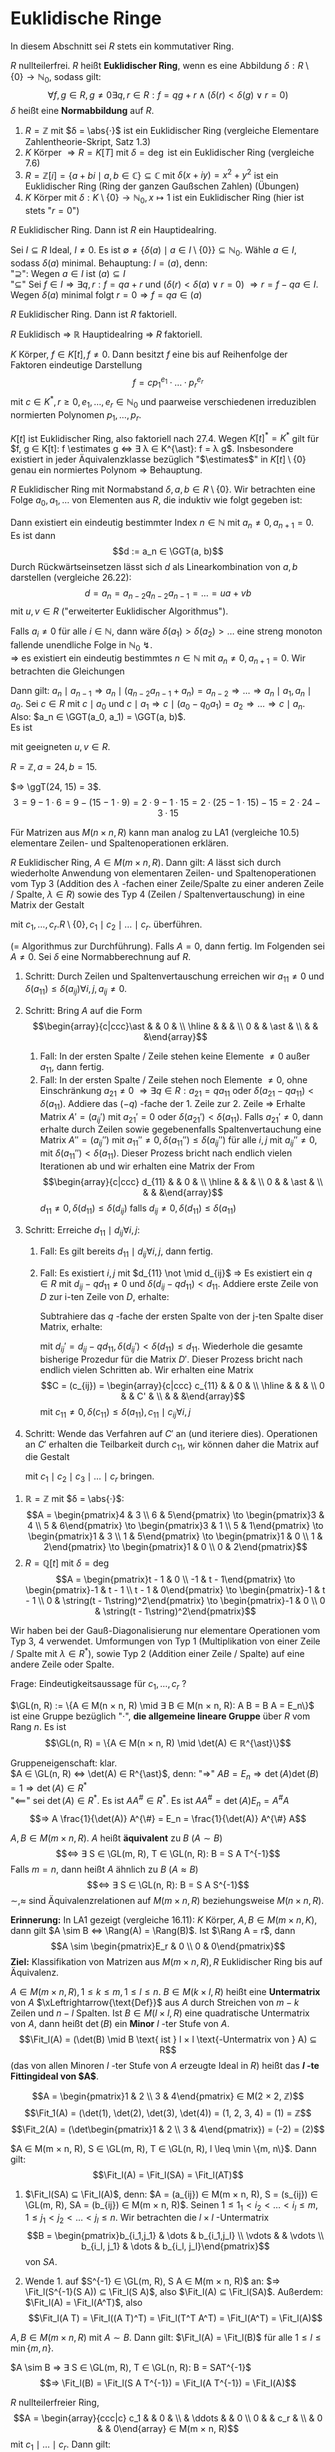 * Euklidische Ringe
  In diesem Abschnitt sei $R$ stets ein kommutativer Ring.
  #+begin_defn latex
  $R$ nullteilerfrei. $R$ heißt *Euklidischer Ring*, wenn es eine Abbildung $δ: R \setminus \{0\} \to ℕ_0$, sodass gilt:
  \[∀ f,g ∈ R, g \neq 0 ∃ q, r ∈ R: f = q g + r ∧ (δ(r) < δ(g) ∨ r = 0)\]
  $δ$ heißt eine *Normabbildung* auf $R$.
  #+end_defn
  #+begin_ex latex
  1. $R = ℤ$ mit $δ = \abs{·}$ ist ein Euklidischer Ring (vergleiche Elementare Zahlentheorie-Skript, Satz 1.3)
  2. $K$ Körper $⇒ R = K[T]$ mit $δ = \deg$ ist ein Euklidischer Ring (vergleiche 7.6)
  3. $R = ℤ[i] = \{a + b i \mid a, b ∈ ℂ\} ⊆ ℂ$ mit $δ(x + i y) = x^2 + y^2$ ist ein Euklidischer Ring (Ring der ganzen Gaußschen Zahlen) (Übungen)
  4. $K$ Körper mit $δ: K \setminus \{0\} \to ℕ_0, x ↦ 1$ ist ein Euklidischer Ring (hier ist stets "$r = 0$")
  #+end_ex
  #+begin_thm latex
  $R$ Euklidischer Ring. Dann ist  $R$ ein Hauptidealring.
  #+end_thm
  #+begin_proof latex
  Sei $I ⊆ R$ Ideal, $I \neq 0$. Es ist $\emptyset \neq \{δ(a) \mid a ∈ I \setminus \{0\}\} ⊆ ℕ_0$. Wähle $a ∈ I$, sodass $δ(a)$ minimal. Behauptung: $I = (a)$, denn: \\
  "$\supseteq$": Wegen $a ∈ I$ ist $(a) ⊆ I$ \\
  "$⊆$" Sei $f ∈ I ⇒ ∃ q, r: f = q a + r$ und $(δ(r) < δ(a) ∨ r = 0)$ $⇒ r = f - q a ∈ I$. Wegen $δ(a)$ minimal folgt $r = 0 ⇒ f = q a ∈ (a)$
  #+end_proof
  #+begin_conc latex
  $R$ Euklidischer Ring. Dann ist $R$ faktoriell.
  #+end_conc
  #+begin_proof latex
  $R$ Euklidisch $⇒$ $ℝ$ Hauptidealring $⇒$ $R$ faktoriell.
  #+end_proof
  #+begin_conc latex
  $K$ Körper, $f ∈ K[t], f \neq 0$. Dann besitzt $f$ eine bis auf Reihenfolge der Faktoren eindeutige Darstellung
  \[f = c p_1^{e_1} · \dots · p_r^{e_r}\]
  mit $c ∈ K^{\ast}, r \geq 0, e_1, \dots, e_r ∈ ℕ_0$ und paarweise verschiedenen irreduziblen normierten Polynomen $p_1, \dots, p_r$.
  #+end_conc
  #+begin_proof latex
  $K[t]$ ist Euklidischer Ring, also faktoriell nach 27.4. Wegen $K[t]^{\ast} = K^{\ast}$ gilt für $f, g ∈ K[t]: f \estimates g ⇔ ∃ λ ∈ K^{\ast}: f = λ g$. Insbesondere existiert in jeder Äquivalenzklasse
  bezüglich "$\estimates$" in $K[t] \setminus \{0\}$ genau ein normiertes Polynom $⇒$ Behauptung.
  #+end_proof
  #+ATTR_LATEX: :options [Euklidischer Algorithmus]
  #+begin_thm latex
  $R$ Euklidischer Ring mit Normabstand $δ, a, b ∈ R \setminus \{0\}$. Wir betrachten eine Folge $a_0, a_1, \dots$ von Elementen aus $R$, die induktiv wie folgt gegeben ist:
  \begin{align*}
  a_0 &:= a \\
  a_1 &:= b \\
  a_0 &= q_0 a_1 + a_2 \quad\text{ mit } δ(a_2) < δ(a_1) \text{ oder } a_2 = 0 \\
  \intertext{Falls $a_2 \neq 0$:}
  a_1 &= q_1 a_2 + a_3 \quad\text{ mit } δ(a_3) < δ(a_2) \text{ oder } a_3 = 0 \\
  &\vdots \\
  \intertext{Falls $a_i \neq 0$:}
  a_{i - 1} &= q_i a_i + a_{i + 1} \quad\text{ mit } δ(a_{i + 1}) < δ(a_i) \text{ oder } a_{i + 1} = 0 \\
  \end{align*}
  Dann existiert ein eindeutig bestimmter Index $n ∈ ℕ$ mit $a_n \neq 0, a_{n + 1} = 0$. Es ist dann
  \[d := a_n ∈ \GGT(a, b)\]
  Durch Rückwärtseinsetzen lässt sich $d$ als Linearkombination von $a, b$ darstellen (vergleiche 26.22):
  \[d = a_n = a_{n - 2}q_{n - 2} a_{n - 1} = \dots = u a + v b\]
  mit $u, v ∈ R$ ("erweiterter Euklidischer Algorithmus").
  #+end_thm
  #+begin_proof latex
  Falls $a_i \neq 0$ für alle $i ∈ ℕ$, dann wäre $δ(a_1) > δ(a_2) > \dots$ eine streng monoton fallende
  unendliche Folge in $ℕ_0$ \lightning. \\
  $⇒$ es existiert ein eindeutig bestimmtes $n ∈ ℕ$ mit $a_n \neq 0, a_{n + 1} = 0$.
  Wir betrachten die Gleichungen
  \begin{align*}
  \string(G_0\string) \quad a_0 &= q_0 a_1 + a_2 \\
  &\vdots
  \string(G_{n - 2}\string) \quad a_{n - 2} &= q_{n - 2} a_{n - 1} + a_n \\
  \string(G_{n - 1}\string) \quad a_{n - 1} &= q_{n - 1} a_n
  \end{align*}
  Dann gilt: $a_n \mid a_{n - 1} ⇒ a_n \mid (q_{n - 2} a_{n - 1} + a_n) = a_{n - 2} ⇒ \dots ⇒ a_n \mid a_1, a_n \mid a_0$.
  Sei $c ∈ R$ mit $c \mid a_0$ und $c \mid a_1 ⇒ c \mid (a_0 - q_0 a_1) = a_2 ⇒ \dots ⇒ c \mid a_n$.
  Also: $a_n ∈ \GGT(a_0, a_1) = \GGT(a, b)$. \\
  Es ist
  \begin{align*}
  a_n &= a_{n - 2} - q_{n - 2} a_{n - 1} = a_{n - 2} - q_{n - 2}(q_{n - 3} - q_{n - 3} a_{n - 2}) \\
  &= (1 + q_{n - 2} q_{n - 3})a_{n - 2} - q_{n - 2} a_{n - 3} = \dots = u a + v b
  \end{align*}
  mit geeigneten $u, v ∈ R$.
  #+end_proof
  #+begin_ex latex
  $R = ℤ, a = 24, b = 15$.
  \begin{align*}
  24 &= 1 · 15 + 9 \\
  15 &= 1 · 9 + 6 \\
  9 &= 1 · 6 + 3 \\
  6 &= 2 · 3 + 0
  \end{align*}
  $⇒ \ggT(24, 15) = 3$.
  \[3 = 9 - 1 · 6 = 9 - (15 - 1 · 9) = 2 · 9 - 1 · 15 = 2 · (25 - 1 · 15) - 15 = 2 · 24 - 3 · 15\]
  #+end_ex
  #+begin_note latex
  Für Matrizen aus $M(n × n, R)$ kann man analog zu LA1 (vergleiche 10.5) elementare Zeilen- und Spaltenoperationen erklären.
  #+end_note
  #+ATTR_LATEX: :options [Gauß-Diagonalisierung für Euklidische Ringe]
  #+begin_thm latex
  $R$ Euklidischer Ring, $A ∈ M(m × n, R)$. Dann gilt: $A$ lässt sich durch wiederholte Anwendung von elementaren
  Zeilen- und Spaltenoperationen vom Typ 3 (Addition des $λ$ -fachen einer Zeile/Spalte zu einer anderen Zeile / Spalte, $λ ∈ R$)
  sowie des Typ 4 (Zeilen / Spaltenvertauschung) in eine Matrix der Gestalt
  \begin{equation*}
  \begin{array}{ccc|c}
  c_1 & & & \\
  & \ddots & & 0 \\
  & & c_r & \\
  \hline 
  0 & & & 0
  \end{array}
  \end{equation*}
  mit $c_1, \dots, c_r . R \setminus \{0\}, c_1 \mid c_2 \mid \dots \mid c_r$.
  überführen.
  #+end_thm
  #+begin_proof latex
  (= Algorithmus zur Durchführung).
  Falls $A = 0$, dann fertig. Im Folgenden sei $A \neq 0$. Sei $δ$ eine Normabberechnung auf $R$.
  1. Schritt: Durch Zeilen und Spaltenvertauschung erreichen wir $a_{11} \neq 0$ und $δ(a_11) \leq δ(a_{ij}) ∀ i,j, a_{ij} \neq 0$.
  2. Schritt: Bring $A$ auf die Form
	 \[\begin{array}{c|ccc}\ast & & 0 & \\ \hline & & & \\ 0 & & \ast & \\ & & &\end{array}\]
	 1. Fall: In der ersten Spalte / Zeile stehen keine Elemente $\neq 0$ außer $a_{11}$, dann fertig.
	 2. Fall: In der ersten Spalte / Zeile stehen noch Elemente $\neq 0$, ohne Einschränkung $a_{21} \neq 0$ $⇒ ∃ q ∈ R: a_{21} = q a_{11}$ oder $δ(a_{21} - q a_{11}) < δ(a_11)$.
		Addiere das $(-q)$ -fache der 1. Zeile zur 2. Zeile $⇒$ Erhalte Matrix $A' = (a_{ij}')$ mit $a_{21}' = 0$ oder $δ(a_{21}') < δ(a_{11})$.
		Falls $a_{21}' \neq 0$, dann erhalte durch Zeilen sowie gegebenenfalls Spaltenvertauchung eine Matrix
		$A'' = (a_{ij}'')$ mit $a_{11}'' \neq 0, δ(a_{11}'') \leq δ(a_{ij}'')$ für alle $i,j$ mit $a_{ij}'' \neq 0$, mit $δ(a_{11}'') < δ(a_11)$.
		Dieser Prozess bricht nach endlich vielen Iterationen ab und wir erhalten eine Matrix der From
 	    \[\begin{array}{c|ccc} d_{11} & & 0 & \\ \hline & & & \\ 0 & & \ast & \\ & & &\end{array}\]
		$d_{11} \neq 0, δ(d_{11}) \leq δ(d_{ij})$ falls $d_{ij} \neq 0, δ(d_{11}) \leq δ(a_11)$
  3. Schritt: Erreiche $d_{11} \mid d_{ij} ∀ i,j$:
	 1. Fall: Es gilt bereits $d_{11} \mid d_{ij} ∀ i,j$, dann fertig.
	 2. Fall: Es existiert $i,j$ mit $d_{11} \not \mid d_{ij}$
		$⇒$ Es existiert ein $q ∈ R$ mit $d_{ij} - q d_{11} \neq 0$ und $δ(d_{ij} - q d_{11}) < d_{11}$.
		Addiere erste Zeile von $D$ zur i-ten Zeile von $D$, erhalte:
		\begin{equation*}
	 	\begin{array}{c|ccccc}
	 	d_{11} & 0 & \dots & \dots & \dots & 0 \\
		\hline
		0 & & & & & \\
		\vdots & & & \ast & & \\
		0 & & & & & \\
		a_{11} & d_{iz} & \dots & d_{ij} & \dots & d_{in} \\
		0 & & & & & \\
		\vdots & & & & & \\
		0 & & & \ast & &
		\end{array}
		\end{equation*}
		Subtrahiere das $q$ -fache der ersten Spalte von der j-ten Spalte diser Matrix, erhalte:
		\begin{equation*}
	 	\begin{array}{c|cccccccc}
	 	d_{11} & 0 & \dots & 0 & - q d_{11} & 0 &\dots & \dots & 0 \\
		\hline
		0 & & & & & & & \\
		\vdots & & & & \ast & & & \\
		0 & & & & & & & \\
		a_{11} & \ast & & & d_{ij} - q d_{11} &  & & \ast \\
		0 & & & & & & & \\
		\vdots & & & & & \\
		0 & & & & \ast & & &
		\end{array}
		\end{equation*}
		mit $d_{ij}' = d_{ij} - q d_{11}, δ(d_{ij}') < δ(d_11) \leq d_{11}$.
		Wiederhole die gesamte bisherige Prozedur für die Matrix $D'$. Dieser Prozess bricht
		nach endlich vielen Schritten ab. Wir erhalten eine Matrix
 	    \[C = (c_{ij}) = \begin{array}{c|ccc} c_{11} & & 0 & \\ \hline & & & \\ 0 & & C' & \\ & & &\end{array}\]
		mit $c_{11} \neq 0, δ(c_{11}) \leq δ(a_11), c_{11} \mid c_{ij} ∀ i,j$
  4. Schritt: Wende das Verfahren auf $C'$ an (und iteriere dies). Operationen an $C'$ erhalten die Teilbarkeit durch $c_{11}$, wir können daher die Matrix auf die Gestalt
     \begin{equation*}
     \begin{array}{ccc|c}
     c_1 & & & \\
     & \ddots & & 0 \\
     & & c_r & \\
     \hline
     0 & & & 0
     \end{array}
     \end{equation*}
	 mit $c_1 \mid c_2 \mid c_3 \mid \dots \mid c_r$ bringen.
  #+end_proof
  #+begin_ex latex
  1. $ℝ = ℤ$ mit $δ = \abs{·}$:
	 \[A = \begin{pmatrix}4 & 3 \\ 6 & 5\end{pmatrix} \to \begin{pmatrix}3 & 4 \\ 5 & 6\end{pmatrix} \to \begin{pmatrix}3 & 1 \\ 5 & 1\end{pmatrix} \to \begin{pmatrix}1 & 3 \\ 1 & 5\end{pmatrix} \to \begin{pmatrix}1 & 0 \\ 1 & 2\end{pmatrix} \to \begin{pmatrix}1 & 0 \\ 0 & 2\end{pmatrix}\]
  2. $R = ℚ[t]$ mit $δ = \deg$
	 \[A = \begin{pmatrix}t - 1 & 0 \\ -1 & t - 1\end{pmatrix} \to \begin{pmatrix}-1 & t - 1 \\ t - 1 & 0\end{pmatrix} \to \begin{pmatrix}-1 & t - 1 \\ 0 & \string(t - 1\string)^2\end{pmatrix} \to \begin{pmatrix}-1 & 0 \\ 0 & \string(t - 1\string)^2\end{pmatrix}\]
  #+end_ex
  #+begin_note latex
  Wir haben bei der Gauß-Diagonalisierung nur elementare Operationen vom Typ 3, 4 verwendet. Umformungen von Typ 1 (Multiplikation von einer Zeile / Spalte mit $λ ∈ R^{\ast}$), sowie Typ 2 (Addition
  einer Zeile / Spalte) auf eine andere Zeile oder Spalte.
  #+end_note
  Frage: Eindeutigkeitsaussage für $c_1, \dots, c_r$ ?
  #+begin_remdef latex
  $\GL(n, R) := \{A ∈ M(n × n, R) \mid ∃ B ∈ M(n × n, R): A B = B A = E_n\}$
  ist eine Gruppe bezüglich "$·$", *die allgemeine lineare Gruppe* über $R$ vom Rang $n$. Es ist
  \[\GL(n, R) = \{A ∈ M(n × n, R) \mid \det(A) ∈ ℝ^{\ast}\}\]
  #+end_remdef
  #+begin_proof latex
  Gruppeneigenschaft: klar. \\
  $A ∈ \GL(n, R) ⇔ \det(A) ∈ R^{\ast}$, denn:
  "$⇒$" $A B = E_n ⇒ \det(A) \det(B) = 1 ⇒ \det(A) ∈ R^{\ast}$ \\
  "$\impliedby$" sei $\det(A) ∈ R^{\ast}$. Es ist $A A^{\#} ∈ R^{\ast}$. Es ist $A A^{\#} = \det(A) E_n = A^{\#} A$
  \[⇒ A \frac{1}{\det(A)} A^{\#} = E_n = \frac{1}{\det(A)} A^{\#} A\]
  #+end_proof
  #+begin_remdef latex
  $A, B ∈ M(m × n, R)$. $A$ heißt *äquivalent* zu $B$ ($A \sim B$)
  \[⇔ ∃ S ∈ \GL(m, R), T ∈ \GL(n, R): B = S A T^{-1}\]
  Falls $m = n$, dann heißt $A$ ähnlich zu $B$ ($A \approx B$)
  \[⇔ ∃ S ∈ \GL(n, R): B = S A S^{-1}\]
  $\sim, \approx$ sind Äquivalenzrelationen auf $M(m × n, R)$ beziehungsweise $M(n × n, R)$.
  #+end_remdef
  *Erinnerung:* In LA1 gezeigt (vergleiche 16.11): $K$ Körper, $A, B ∈ M(m × n, K)$, dann gilt $A \sim B ⇔ \Rang(A) = \Rang(B)$.
  Ist $\Rang A = r$, dann
  \[A \sim \begin{pmatrix}E_r & 0 \\ 0 & 0\end{pmatrix}\]
  *Ziel:* Klassifikation von Matrizen aus $M(m × n, R), R$ Euklidischer Ring bis auf Äquivalenz.
  #+begin_defn latex
  $A ∈ M(m × n, R), 1 \leq k \leq m, 1 \leq l \leq n$. $B ∈ M(k × l, R)$ heißt eine *Untermatrix* von $A$ $\xLeftrightarrow{\text{Def}}$ aus $A$ durch Streichen von $m - k$ Zeilen und $n - l$ Spalten.
  Ist $B ∈ M(l × l, R)$ eine quadratische Untermatrix von $A$, dann heißt $\det(B)$ ein *Minor* $l$ -ter Stufe von $A$.
  \[\Fit_l(A) = (\det(B) \mid B \text{ ist } l × l \text{-Untermatrix von } A) ⊆ R\]
  (das von allen Minoren $l$ -ter Stufe von $A$ erzeugte Ideal in $R$) heißt das *$l$ -te Fittingideal von $A$*.
  #+end_defn
  #+begin_ex latex
  \[A = \begin{pmatrix}1 & 2 \\ 3 & 4\end{pmatrix} ∈ M(2 × 2, ℤ)\]
  \[\Fit_1(A) = (\det(1), \det(2), \det(3), \det(4)) = (1, 2, 3, 4) = (1) = ℤ\]
  \[\Fit_2(A) = (\det\begin{pmatrix}1 & 2 \\ 3 & 4\end{pmatrix}) = (-2) = (2)\]
  #+end_ex
  #+ATTR_LATEX: :options [Fittings Lemma]
  #+begin_thm latex
  $A ∈ M(m × n, R), S ∈ \GL(m, R), T ∈ \GL(n, R), l \leq \min \{m, n\}$. Dann gilt:
  \[\Fit_l(A) = \Fit_l(SA) = \Fit_l(AT)\]
  #+end_thm
  #+begin_proof latex
  1. $\Fit_l(SA) ⊆ \Fit_l(A)$, denn:
	 $A = (a_{ij}) ∈ M(m × n, R), S = (s_{ij}) ∈ \GL(m, R), SA = (b_{ij}) ∈ M(m × n, R)$. Seinen $1 \leq 1_1 < i_2 < \dots < i_l \leq m, 1 \leq j_1 < j_2 < \dots < j_l \leq n$. Wir betrachten die
	 $l × l$ -Untermatrix
	 \[B = \begin{pmatrix}b_{i_1,j_1} & \dots & b_{i_1,j_l} \\ \vdots &   & \vdots \\ b_{i_l, j_1} & \dots & b_{i_l, j_l}\end{pmatrix}\]
	 von $SA$.
	 \begin{align*}
	 ⇒ \det B &= \det \begin{pmatrix}\sum_{r_1 = 1}^{m} s_{i_1, r_1} a_{r_1,j_1} & \dots &  \sum_{r_1 = 1}^{m} s_{i_1, r_1} a_{r_1,j_l}\\ b_{i_2, j_1} & \dots & b_{i_2, j_l} \\ \vdots & 8 & \vdots \\ b_{i_l, j_1} & \dots & b_{i_l, j_l}\end{pmatrix} \\
	 &= \sum_{r_1 = 1}^{s_{i_1, r_1}} \det \begin{pmatrix}a_{r_1,j_1} & \dots & a_{r_1,j_l}\\ b_{i_2, j_1} & \dots & b_{i_2, j_l} \\ \vdots & 8 & \vdots \\ b_{i_l, j_1} & \dots & b_{i_l, j_l}\end{pmatrix} \\
	 &= \sum_{r_l = 1}^{m} \dots \sum_{r_1 = 1}^{m} s_{i_1, r_1} · \dots · s_{i_l, r_l} \det \begin{pmatrix}a_{r_1, j_1} & \dots & a_{r_1, j_l} \\ \vdots &   & \vdots \\ a_{r_l, j_1} & \dots & a_{r_l, j_l}\end{pmatrix} \\
	 &= \sum_{r_l = 1}^{m} \dots \sum_{r_1 = 1}^{m} s_{i_1, r_1} · \dots · s_{i_l, r_l} \det \begin{cases} 0 & \text{falls $i \neq j$ existiert mit $r_i = r_j$} \\ I \text{ ein Minor $l$ -ter Stufe von $A$}\end{cases} \\
	 &∈ \Fit_l(A)
     \end{align*}
  2. Wende 1. auf $S^{-1} ∈ \GL(m, R), S A ∈ M(m × n, R)$ an: $⇒ \Fit_l(S^{-1}(S A)) ⊆  \Fit_l(S A)$, also $\Fit_l(A) ⊆ \Fit_l(SA)$. Außerdem: $\Fit_l(A) = \Fit_l(A^T)$, also
	 \[\Fit_l(A T) = \Fit_l((A T)^T) = \Fit_l(T^T A^T) = \Fit_l(A^T) = \Fit_l(A)\]
  #+end_proof
  #+begin_conc latex
  $A, B ∈ M(m × n, R)$ mit $A \sim B$.
  Dann gilt: $\Fit_l(A) = \Fit_l(B)$ für alle $1 \leq l \leq \min \{m, n\}$.
  #+end_conc
  #+begin_proof latex
  $A \sim B ⇒ ∃ S ∈ \GL(m, R), T ∈ \GL(n, R): B = SAT^{-1}$
  \[⇒ \Fit_l(B) = \Fit_l(S A T^{-1}) = \Fit_l(A T^{-1}) = \Fit_l(A)\]
  #+end_proof
  #+begin_remark latex
  $R$ nullteilerfreier Ring,
  \[A = \begin{array}{ccc|c} c_1 & & 0 &  \\ & \ddots & & 0 \\ 0 & & c_r & \\ & 0 & & 0\end{array} ∈ M(m × n, R)\]
  mit $c_1 \mid \dots \mid c_r$. Dann gilt:
  \[\Fit_l(A) = \begin{cases} \string(c_1 · \dots · c_l\string) & 1 \leq l \leq r \\ \string(0\string) &\end{cases}\]
  Insbesondere gilt: $\Fit_l(A) ⊆ \Fit_{r - 1}(A) ⊆ \dots ⊆ \Fit_1(A)$
  #+end_remark
  #+begin_proof latex
  Für $l > r$ enthält jede $l × l$ -Untermatrix von $A$ stets eine Nullzeile, das heißt $\Fit_l(1) = (0)$. \\
  $l \leq r$: Die einzige $l × l$ Untermatrix von $A$, die keine Nullzeile enthalten, sind von der Form
  \[\begin{pmatrix}c_{i_1} &   & 0 \\   & \ddots &   \\ 0 &   & c_{i_l}\end{pmatrix}\]
  mit $1 \leq i_1 < i_2 < \dots < i_l \leq r$.
  \begin{align*}
  ⇒ \Fit_l(A) &= (c_{i_1} · \dots · c_{i_l} \mid 1 \leq i_1 < i_2 < \dots < i_l \leq r) \\
  ⇒ (c_1 · \dots c_l) &⊆ \Fit_l(A)
  \end{align*}
  Umgekehrt folgt $1 \leq i_1 < i_2 < \dots < i_l \leq r$: $i_1 \geq 1, i_2 \geq 2, \dots, i_l \geq l$.
  \begin{align*}
  ⇒ c_1 \mid c_{i_1}, \dots, c_l \mid c_{i_l} &⇒ c_1 · \dots · c_l \mid c_{i_1} · \dots · c_{i_l} ⇒ (c_{i_1} · \dots · c_{i_l}) ⊆ (c_1 · \dots · c_l) \\
  ⇒ \Fit_l(A) &⊆ (c_1, \dots, c_l)
  \end{align*}
  $⇒$ "$=$"
  #+end_proof
  #+ATTR_LATEX: :options [Elementarteilersatz über Euklidischen Ringen]
  #+begin_defthm latex
  $R$ Euklidischer Ring, $A ∈ M(m b n, R)$. Dann existieren $c_1, \dots, c_r ∈ R \setminus \{0\}$ mit $c_1 \mid c_2 \mid \dots \mid c_r$, sodass
  \[A \sim \begin{array}{ccc|c}c_1 &   & 0 &   \\   & \ddots &   & 0 \\ 0 &   & c_r &   \\   & 0 &   & 0\end{array}\]
  $r$ ist eindeutig bestimmt, $c_1, \dots, c_r$ sind eindeutig bestimmt bis auf Assoziiertheit. $c_1, \dots, c_r$ heißen die *Elementarteiler* von $A$.
  #+end_defthm
  #+begin_proof latex
  1. Nach Gauß-Diagonalisierung 27.8 lässt sich $A$ durch elementare Zeilen- und Spaltenumformungen auf die Form
     \[\begin{array}{ccc|c}c_1 &   & 0 &   \\   & \ddots &   & 0 \\ 0 &   & c_r &   \\   & 0 &   & 0\end{array}\]
     mit $c_1, \dots, c_r ∈ R \setminus \{0\}, c_1 \mid c_2 \mid \dots \mid c_r$ bringen. Wie in LA1 (Übungsblatt 8, Aufgabe 3) entsprechen elementare Zeilenoperationen Multiplikation
	 mit speziellen invertierbaren Matrizen von links, Spaltenoperationen mit speziellen invertierbaren Matrixen von rechts	$⇒ ∃ S ∈ \GL(m, R), T ∈ \GL(n, R):$
	 \[S A T^{-1} = \begin{array}{ccc|c}c_1 &   & 0 &   \\   & \ddots &   & 0 \\ 0 &   & c_r &   \\   & 0 &   & 0\end{array} ⇔ A \sim \begin{array}{ccc|c}c_1 &   & 0 &   \\   & \ddots &   & 0 \\ 0 &   & c_r &   \\   & 0 &   & 0\end{array}\]
  2. Eindeutigkeit von $r$: Sei
	 \[A \sim \begin{array}{ccc|c}c_1 &   & 0 &   \\   & \ddots &   & 0 \\ 0 &   & c_r &   \\   & 0 &   & 0\end{array}, A \sim \begin{array}{ccc|c}d_1 &   & 0 &   \\   & \ddots &   & 0 \\ 0 &   & d_s &   \\   & 0 &   & 0\end{array}\]
	 mit $c_1, \dots, c_r, d_1, \dots, d_s ∈ R \setminus \{0\}, c_1 \mid \dots \mid c_r, d_1 \mid \dots \mid d_s$.
	 \[⇒ \Fit_l(A) = \begin{cases} \string(c_1 · \dots · c_l\string) & l \leq r \\ \string(0\string) & l > r\end{cases} = \begin{cases} \string(d_1 · \dots · d_l\string) \\ l \leq s \\ \string(0\string) & l > s\end{cases}\]
	 für alle $l ∈ \{1, \dots, \min \{m, n\}\}$
	 \[⇒ r = \max\{l ∈ \{1, \dots, \min\{m, n\} \mid \Fit_l(A) \neq (0)\}\} = s\]
  3. $c_l \estimates d_l ∀ l = 1, \dots, r$ per Induktion nach $l$: \\
	 Induktionsanfang: $\Fit_1(A) = (c_1) = (d_1) ⇒ c_1 \estimates d_1$. \\
	 Indukitionsschritt: $\Fit_l(A) = (c_1 · \dots · c_l) = (d_1 · \dots · d_l) ⇒ c_1 · \dots · c_l \estimates d_1 · \dots · d_l ⇒ c_l \estimates d_l$
  #+end_proof
  #+ATTR_LATEX: :options [27.18]
  #+begin_thm latex
  $R$ Euklidischer Ring, $A, B ∈ M(m × n, R)$. Dann sind äquivalent:
  1. $A \sim B$
  2. Die Elementarteiler von $A$ und $B$ stimmen bis auf Assoziiertheit überein.
  3. $\Fit_l(A) = \Fit_l(B) ∀ 1 \leq l \leq \min \{m, n\}$
  #+end_thm
  #+begin_proof latex
  1. $⇒$ 2. aus 27.18
  3. [@3] 2. Seien $c_1, \dots, c_r$ beziehungsweise $d_1, \dots, d_s$ die Elementarteiler von $A$ beziehungsweise $B$. Insbesondere
	 \[A \sim \begin{array}{ccc|c}c_1 &   & 0 &   \\   & \ddots &   & 0 \\ 0 &   & c_r &   \\   & 0 &   & 0\end{array}, B \sim \begin{array}{ccc|c}d_1 &   & 0 &   \\   & \ddots &   & 0 \\ 0 &   & d_s &   \\   & 0 &   & 0\end{array}\]
	 Argumentiere nun wie im Beweis von	27.17 in 2., 3..27.17 in 2., 3..
  2. [@2] $⇒$ 1. Sei
	 \[A \sim \begin{array}{ccc|c}c_1 &   & 0 &   \\   & \ddots &   & 0 \\ 0 &   & c_r &   \\   & 0 &   & 0\end{array}, B \sim \begin{array}{ccc|c}d_1 &   & 0 &   \\   & \ddots &   & 0 \\ 0 &   & d_r &   \\   & 0 &   & 0\end{array}\]
	 mit $c_1 \estimates d_1, \dots, c_r \estimates d_r$, etwa $d_1 = λ_1 c_1, \dots, d_r = λ_r c_r$ mit $λ_1, \dots, λ_r ∈ R^{\ast}$.
	 \[\begin{array}{ccc|c}d_1 &   & 0 &   \\   & \ddots &   & 0 \\ 0 &   & d_r &   \\   & 0 &   & 0\end{array} = \begin{pmatrix} λ_1 & & & & & \\ & \ddots & & & & \\ & & λ_r & & & \\ & & & 1 & & \\ & & & & \ddots & \\ & & & & & 1 \\ \end{pmatrix} \begin{array}{ccc|c}c_1 &   & 0 &   \\   & \ddots &   & 0 \\ 0 &   & c_r &   \\   & 0 &   & 0\end{array}\]
	 \[⇒ A \sim \begin{array}{ccc|c}c_1 &   & 0 &   \\   & \ddots &   & 0 \\ 0 &   & c_r &   \\   & 0 &   & 0\end{array} \sim \begin{array}{ccc|c}d_1 &   & 0 &   \\   & \ddots &   & 0 \\ 0 &   & d_r &   \\   & 0 &   & 0\end{array} \sim B\]
  #+end_proof
  #+begin_ex latex
  \[A = \begin{pmatrix}1 & 2 \\ 3 & 4\end{pmatrix} ∈ M(2 × 2, ℤ) ⇒ \Fit_1(A) = (1), \Fit_2(A) = (2)\]
  $⇒$ Elementarteiler von $A$: $1, 2$, insbesondere $A \sim \begin{pmatrix}1 & 0 \\ 0 & 2\end{pmatrix}$. Sei
  \[B = \begin{pmatrix}4 & 3 \\ 2 & 2\end{pmatrix} ∈ M(2 × 2, ℤ) ⇒ \Fit_1(B) = (2, 3, 4) = (1), \Fit_2(B) = (2)\]
  $⇒$ $A \sim B$
  #+end_ex
* Normalformen von Endomorphismen
  In diesem Abschnitt sei $K$ stets ein Körper und $n ∈ ℕ$. \\
  Ziel: $A, B ∈ M(n × n, K)$
  - Wann ist $A \approx B$ ?
  - Suche möglichst einfache Vertreter der Äquivalenzklasse bezüglich "$\approx$" ($\to$ Normalformen)
  In Termen von Endomorphismen: Gegeben sei $φ ∈ \End(V), V$ endlichdimensionaler K-Vektorraum. Wir suchen Basis $\mathcal{B}$ von $V$, sodass $M_{\mathcal{B}}(φ)$ möglichst eincah ist.
  #+begin_defn latex
  $A ∈ M(n × n, K)$.
  \[P_A := t E_n - A ∈ M(n × n, K[t])\]
  heißt die charakteristische Matrix von $A$.
  #+end_defn
  #+begin_note latex
  Insbesondere ist $χ_A^{char} = \det(P_A)$.
  #+end_note
  #+ATTR_LATEX: :options [Satz von Frobenius]
  #+begin_thm latex
  $A, B ∈ M(n × n, K)$. Dann sind äquivalent:
  1. $A \approx B$ (in $M(n × n, K)$)
  2. $P_A \sim P_B$ (in $M(n × n, K[t])$)
  #+end_thm
  #+begin_proof latex
  1. $⇒$ 2. Sei $A \approx B ⇒ ∃ S ∈ \GL(n, K): B = S A S^{-1}$
	 \begin{align*}
	 ⇒ P_B &= t E_n - B = t E_n - S A S^{-1} = S t E_n S {-1} - S A  S^{-1} \\
	 &= S \underbrace{(t E_n - A)}_{= P_A} S^{-1} \\
	 ⇒ P_B &\approx P_A ⇒ P_B \sim P_A
     \end{align*}
  2. $⇒$ 1. Sei	$P_A \sim P_B$:
	 1. Wir konstruieren $R ∈ M(n × n, K)$ mit $A R = R B$: \\
		$⇒ ∃ S, T ∈ \GL(n, K[t]): P_A = S P_B T^{-1}$, das heißt $S P_B = P_A T$
		\[⇒ S(t E_n - B) = (t E_n - A) T\]
		Wir schreiben $S, T$ in der folgenden Form:
		\[S = \sum_{i = 0}^{m} t^i S_i, T = \sum_{i = 0}^{m} t^i T_i, \quad S_i, T_i ∈ M(n × n, K)\]
		\begin{align*}
		⇒ S(t E_n - B) &= \sum_{i = 0}^{m} t^i S_i(t E_n - B) = \sum_{i = 0}^{m} (t^{i + 1} S_i - t^i S_i B) \\
		\string(t E_n - A\string) T &= (t E_n - A) \sum_{i = 0}^{m} t^i T_i = \sum_{i = 0}^{m} (t^{i + 1d T_i - t^i A T_i}) \\
		⇒ \sum_{i = 0}^{m + 1} (S_{i - 1} - S_i B) t^i &= \sum_{i = 0}^{m + 1}(T_{i - 1} - A T_i) t^i \\
		\intertext{wobei $S_{-1}, T_{-1}, S_{m + 1}, T_{m + 1} = 0$}
		⇒ S_{i - 1} - S_i  b &= T_{i - 1} -  a T_i\qquad 0 \leq i \leq m + 1 \\
		⇒ A^i S_{i - 1} - A^i S_i B &= A^i T_{i - 1} - A^{i + 1} T_i \qquad 0 \leq i \leq m + 1 \\
		⇒ \sum_{i = 0}^{m + 1}(A^i S_{i - 1} - A^i S_i B) &= \sum_{i = 0}^{m + 1}(A^i T_{i - 1} - A^{i + 1} T_i) \\
		&= (A^0 T_{-1} - A T_0) + (A T_0 - A^2 T_1) + \dots + (A^{m + 1} T_m - A^{m + 2} T_{m + 1}) \\
		&= A^0 T_{-1} - A^{m + 2} T_{m + 1} = 0 \\
		⇒ \sum_{i = 0}^{m + 1} A^i S_{i - 1} &= \sum_{i = 0}^{m + 1} A^i S_i B \\
		⇒ \sum_{i = 1}^{m + 1} A^i S_{i - 1} &= \sum_{i = 0}^{m} A_i S_i B \\
		⇒ A(\sum_{i = 0}^{m} A^i S_i) &= (\sum_{i = 0}^{m} A^i S_i) B \\
		⇒ R &:= \sum_{i = 0}^{m} A^i S_i
		\end{align*}
        dann $A R = R B$.
	 2. Wir zeigen $R ∈ \GL(n, K)$ (wegen $A R = R B$ ist dann $A = R B R^{-1}$, also $A \approx B$, fergit.)
		Nach Vorraussetzung ist $S ∈ \GL(n, K[t])$ $⇒ ∃ M ∈ \GL(n, K[lt]): S M = E_n, M = \sum_{i = 0}^{m} t^i M_i$ mit $M_i ∈ M(n × n, K)$, ohne Einschränkung dasselbe $n$ wie vorhin.
		Behauptung: Mit
		\[N := \sum_{j = 0}^{m} B^j M_j ∈ M(n × n, K)\]
		gilt $R N = E_n$ also $R ∈ \GL(n, K)$, denn: Es ist
		\[R N = \sum_{j = 0}^{m} R B^j M_j\]
		Wegen $R B = A R$ folgt $R B^j = R B B^{j - 1} = A R B^{j - 1} = \dots = A^j R$
		\[⇒ R N = \sum_{j = 0}^{m} A^j R M_j = \sum_{j = 0}^{m} A^j (\sum_{i = 0}^{m} A^i S_i) M_j = \sum_{i,j = 0}^{m} A^{i + j} S_i M_j\]
		Wegen $SM = E_n$ folgt
		\[(\sum_{i = 0}^{m} t^i S_i)(\sum_{j = 0}^{m} t^j M_j) = E_n\]
		\begin{align*}
		⇒ S_0 M_0 + \sum_{k = 1}^{2m}(\sum_{i + j = k} S_i M_j) t^k &= E_n \\
		⇒ S_0 M_0 = E_n, \sum_{i + j = k} S_i M_j &= 0 \quad k \geq 1 \\
		⇒ R N = \sum_{i,j = 0}^{m} A^{i + j} S_i M_j &= S_0 M_0 + \sum_{k = 1}^{2m} A^k \underbrace{\sum_{i + j = k} S_i M_j}_{= 0} = S_0 M_0 = E_n
		\end{align*}
  #+end_proof
  #+begin_remdef latex
  $A ∈ M(n × n, K)$. Dann gilt:
  1. Es gibt eindeutig bestimmte normierte Polynome $c_i(A), \dots, c_n(A) ∈ K[t]$ mit
	 \[P_A \sim \begin{pmatrix}c_1(A) &   & 3 \\  & \ddots &   \\ 0 &   & c_n(A)\end{pmatrix}, \quad c_1(A) \mid c_2(A) \mid \dots \mid c_n(A)\]
	 $c_1(A), \dots, c_n(A)$ heißen die *Invariantenteiler* von $A$.
  2. Es gibt eindeutig bestimmte normierte Polynorme $d_1(A), \dots, d_n(A) ∈ K[t]$ mit
	 \[\Fit_l(A) = (d_l(A)) \quad l = 1, \dots, n\]
	 Es ist \[d_l(A) = \ggT(\det(B) \mid B \text{ ist $l× l$ -Untermatrix von } P_A)\]. Insbesondere ist $d_n(A) = χ_A^{char}$.
	 $d_1(A), \dots, d_n(A)$ heißen die *Determinantenteiler* von $A$.
  #+end_remdef
  #+begin_proof latex
  1. Existenz: $K[t]$ ist ein Euklidischer Ring. Elementarteilersatz $⇒ ∃ \tilde c_1, \dots, \tilde c_r ∈ K[t]$:
	 \[P_a \sim	 \begin{pmatrix} \tilde c_1 & & & & & \\ & \ddots & & & & \\ & & \tilde c_r & & & \\ & & & 0 & & \\ & & & & \ddots & \\ & & & & & 0\end{pmatrix}\qquad \tilde c_1 \mid \dots \mid \tilde c_r\]
	 Es ist $\Fit_n(F_A) = (\det(P_A)) = (χ_A^{char}) \neq (0) \to r = 0$ und
	 \[\Fit_n(P_A) = (\tilde c_1 · \dots · \tilde c_n)\]
	 Da $\tilde c_1, \dots, \tilde c_n \neq 0$ eindeutig bis auf Assoziiertheit, existieren eindeutig bestimmte normierte Polynome $c_1(A), \dots, c_n(A)$ mit $c_1(A) \estimates \tilde c_1,  \dots, c_n(A) \estimates \tilde c_n$.
	 \[⇒ P_A \sim \begin{pmatrix}c_1(A) &   &   \\   & \ddots &   \\   &   & c_n(A)\end{pmatrix}\]
  2. $K[t]$ Hauptidealring $⇒ \Fit_l(P_A), l = 1, \dots, n$ sind Hauptideale und nach 27.16 ist $\Fit_l(P_A) = (c_1(A) · \dots · c_l(A))$ für $l = 1, \dots, n$, insbesondere $\Fit_l(P_a) \neq (0)$.
	 Erzeuger der Hauptideale $\Fit_l(P_A)$ sind eindeutig bis auf Assoziiertheit. $⇒$ Es existieren eindeutig bestimmte normierte Polynome $d_1(A), \dots, d_n(A) ∈ K[t]$ mit
	 $\Fit_l(P_A) = (d_l(A))$ für $l = 1, \dots, n$. $
     \[⇒ \Fit_l(P_A) = (\det(B) \mid B \text{ ist $l × l$ -Untermatrix von } A) = (d_l(A))\]
	 mit $d_l(A)$ normiert und $\ggT(\dots)$ normiert $⇒$ Behauptung.
  #+end_proof
  #+begin_note latex
  Also:
  - Invatriantenteiler von $A$ = normierte Elementarteiler von $P_A$
  -	Determinatenteiler von $A$ = normierte Erzeuger der Fittingideale von $P_A$.
  #+end_note
  #+begin_conc latex
  $A ∈ M(n × n, K)$. Dann gilt: $d_l(A) = c_1(A) · \dots · c_l(A) ∀ l = 1, \dots, n$. Insbesondere gilt:
  \[χ_A^{char} = d_n(A) = c_1(A) · \dots · c_n(A)\]
  sowie
  \[d_1(A) \mid \dots \mid d_n(A)\]
  #+end_conc
  #+ATTR_LATEX: :options [Invariantenteilersatz]
  #+begin_thm latex
  $A, B ∈ M(n × n, K)$. Dann sind äquivalent:
  1. $A \approx B$
  2. Die Invatiantenteiler von $A$ stimmen mit den Invariantenteilern von $B$ überein:
     \[c_1(A) = c_1(B), \dots, c_n(A) = c_n(B)\]
  3. Die Determinantenteiler von $A$ stimmen mit den Determinantenteilern von $B$ überein:
     \[d_1(A) = d_1(B), \dots, d_n(A) = d_n(B)\]
  #+end_thm
  #+begin_proof latex
  aus Satz von Probenius und Satz 27.18
  #+end_proof
  #+begin_ex latex
  Sei
  \[A = \begin{pmatrix}0 & 1 & 3 \\ 3 & 1 & -4 \\ -2 & 1 & 5\end{pmatrix} ∈ M(3 × 3, ℚ)\]
  Es ist
  \[P_A = \begin{pmatrix}t & -1 & -3 \\ -3 & t - 1 & 4 \\ 2 & -1 & t - 5\end{pmatrix} ∈ M(3 × 3, ℚ[t])\]
  Bestimmung der Determinantenteiler von $A: d_1(A) = \ggT(-1, \dots) = 1$
  \begin{align*}
  d_2(A) &= \ggT((-1) · 4 - (-3)(t - 1), (-3)(-1) - 2(t-1), \dots) \\
  &= \ggT(3t - 7, -2t + 5, \dots) = 1 \\
  d_3(A) &= χ_A^{char} &= (t - 2)^3 \\
  ⇒ c_1(A) &= 1, c_2(A) = 1, c_3(A) = (t - 2)^3
  \end{align*}
  Sei
  \[B = \begin{pmatrix}1 & 1 & 2 \\ 1 & 1 & -2 \\ -1 & 1 & 4\end{pmatrix} ∈ M(3 × 3, ℚ) ⇒ P_B = \begin{pmatrix}t - 1 & -1 & -2 \\ -1 & t - 1 & 2 \\ 1 & -1 & t - 4\end{pmatrix}\]
  Bestimme Invariantenteiler von $B$:
  \begin{align*}
  P_B &= \begin{pmatrix}t - 1 & -1 & -2 \\ -1 & t - 1 & 2 \\ 1 & -1 & t - 4\end{pmatrix} \sim \begin{pmatrix}-1 & t - 1 & 2 \\ t - 1 & -1 & -2 \\ 1 & -1 & t - 4\end{pmatrix} \\
  &\sim \begin{pmatrix}-1 & t - 1 & 2 \\ 0 & \string(t - 1\string)^2 - 1 & -2 + 2\string(t - 1\string) \\ 0 & t - 2 & t - 2\end{pmatrix} \sim \begin{pmatrix}-1 & 0 & 0 \\ 0 & t^2 - 2t & 2t - 4 \\ 0 & t - 2 & t - 2\end{pmatrix} \\
  &\sim \begin{pmatrix}-1 & 0 & 0 \\ 0 & t - 2 & t - 2 \\ 0 & t^2 -2t & 2t - 4\end{pmatrix} \sim \begin{pmatrix}-1 & 0 & 0 \\ 0 & t - 2 & 0 \\ 0 & t^2 - 2t & -t^2 + 3 t - 4\end{pmatrix} \\
  &\sim \begin{pmatrix}-1 & 0 & 0 \\ 0 & t - 2 & 0 \\ 0 & 0 & -\string(t - 2\string)^2\end{pmatrix} \sim \begin{pmatrix}1 & 0 & 0 \\ 0 & t - 2 & 0 \\ 0 & 0 & \string(t - 2\string)^2\end{pmatrix}
  ⇒ c_1(B) &= 1, c_2(B) = t - 2, c_3(B) = (t - 2)^2 \\
  d_1(B) &= 1, d_2(B) &= t - 2, d_3(B) = (t - 2)^3
  \end{align*}
  #+end_ex
